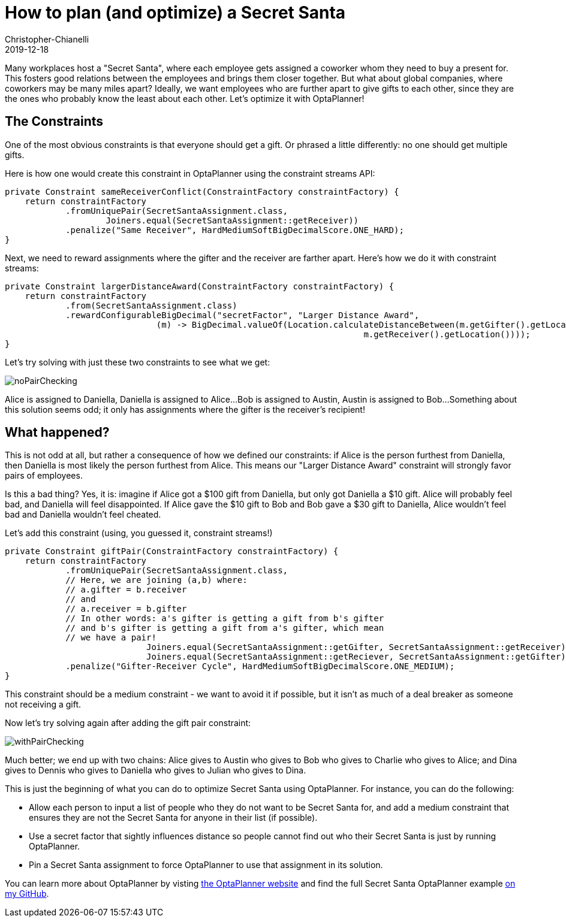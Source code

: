 = How to plan (and optimize) a Secret Santa
Christopher-Chianelli
2019-12-18
:page-interpolate: true
:jbake-type: post
:jbake-tags: [use case]

Many workplaces host a "Secret Santa", where each employee gets assigned
a coworker whom they need to buy a present for. This fosters good relations
between the employees and brings them closer together. But what about global
companies, where coworkers may be many miles apart? Ideally, we want
employees who are further apart to give gifts to each other, since they
are the ones who probably know the least about each other. Let's optimize
it with OptaPlanner!

== The Constraints

One of the most obvious constraints is that everyone should get a gift.
Or phrased a little differently: no one should get multiple gifts.

Here is how one would create this constraint in OptaPlanner using the
constraint streams API:
[source,java]
----
private Constraint sameReceiverConflict(ConstraintFactory constraintFactory) {
    return constraintFactory
            .fromUniquePair(SecretSantaAssignment.class,
                    Joiners.equal(SecretSantaAssignment::getReceiver))
            .penalize("Same Receiver", HardMediumSoftBigDecimalScore.ONE_HARD);
}
----

Next, we need to reward assignments where the gifter and the receiver
are farther apart. Here's how we do it with constraint streams:
[source,java]
----
private Constraint largerDistanceAward(ConstraintFactory constraintFactory) {
    return constraintFactory
            .from(SecretSantaAssignment.class)
            .rewardConfigurableBigDecimal("secretFactor", "Larger Distance Award",
                              (m) -> BigDecimal.valueOf(Location.calculateDistanceBetween(m.getGifter().getLocation(),
                                                                       m.getReceiver().getLocation())));
}
----

Let's try solving with just these two constraints to see what we get:

image::noPairChecking.png[]

Alice is assigned to Daniella, Daniella is assigned to Alice...
Bob is assigned to Austin, Austin is assigned to Bob...
Something about this solution seems odd; it only has assignments
where the gifter is the receiver's recipient!

== What happened?

This is not odd at all, but rather a consequence of how we defined
our constraints: if Alice is the person furthest from Daniella, then
Daniella is most likely the person furthest from Alice. This means our
"Larger Distance Award" constraint will strongly favor pairs of employees.

Is this a bad thing? Yes, it is: imagine if Alice got a $100 gift from
Daniella, but only got Daniella a $10 gift. Alice will probably feel bad,
and Daniella will feel disappointed. If Alice gave the $10 gift to Bob
and Bob gave a $30 gift to Daniella, Alice wouldn't feel bad and
Daniella wouldn't feel cheated.

Let's add this constraint (using, you guessed it, constraint streams!)
[source,java]
----
private Constraint giftPair(ConstraintFactory constraintFactory) {
    return constraintFactory
            .fromUniquePair(SecretSantaAssignment.class,
            // Here, we are joining (a,b) where:
            // a.gifter = b.receiver
            // and
            // a.receiver = b.gifter
            // In other words: a's gifter is getting a gift from b's gifter
            // and b's gifter is getting a gift from a's gifter, which mean
            // we have a pair!
                            Joiners.equal(SecretSantaAssignment::getGifter, SecretSantaAssignment::getReceiver),
                            Joiners.equal(SecretSantaAssignment::getReciever, SecretSantaAssignment::getGifter))
            .penalize("Gifter-Receiver Cycle", HardMediumSoftBigDecimalScore.ONE_MEDIUM);
}
----
This constraint should be a medium constraint - we want to avoid it if possible,
but it isn't as much of a deal breaker as someone not receiving a gift.

Now let's try solving again after adding the gift pair constraint:

image::withPairChecking.png[]

Much better; we end up with two chains: Alice gives to Austin who gives
to Bob who gives to Charlie who gives to Alice; and Dina gives to
Dennis who gives to Daniella who gives to Julian who gives to Dina.

This is just the beginning of what you can do to optimize Secret Santa using
OptaPlanner. For instance, you can do the following:

- Allow each person to input a list of people who they do not want to be
Secret Santa for, and add a medium constraint that ensures they are not
the Secret Santa for anyone in their list (if possible).

- Use a secret factor that sightly influences distance so people cannot
find out who their Secret Santa is just by running OptaPlanner.

- Pin a Secret Santa assignment to force OptaPlanner to use that assignment
in its solution.

You can learn more about OptaPlanner by visting https://www.optaplanner.org/[the OptaPlanner website] and
find the full Secret Santa OptaPlanner example https://github.com/Christopher-Chianelli/SecretSanta[on my GitHub].
